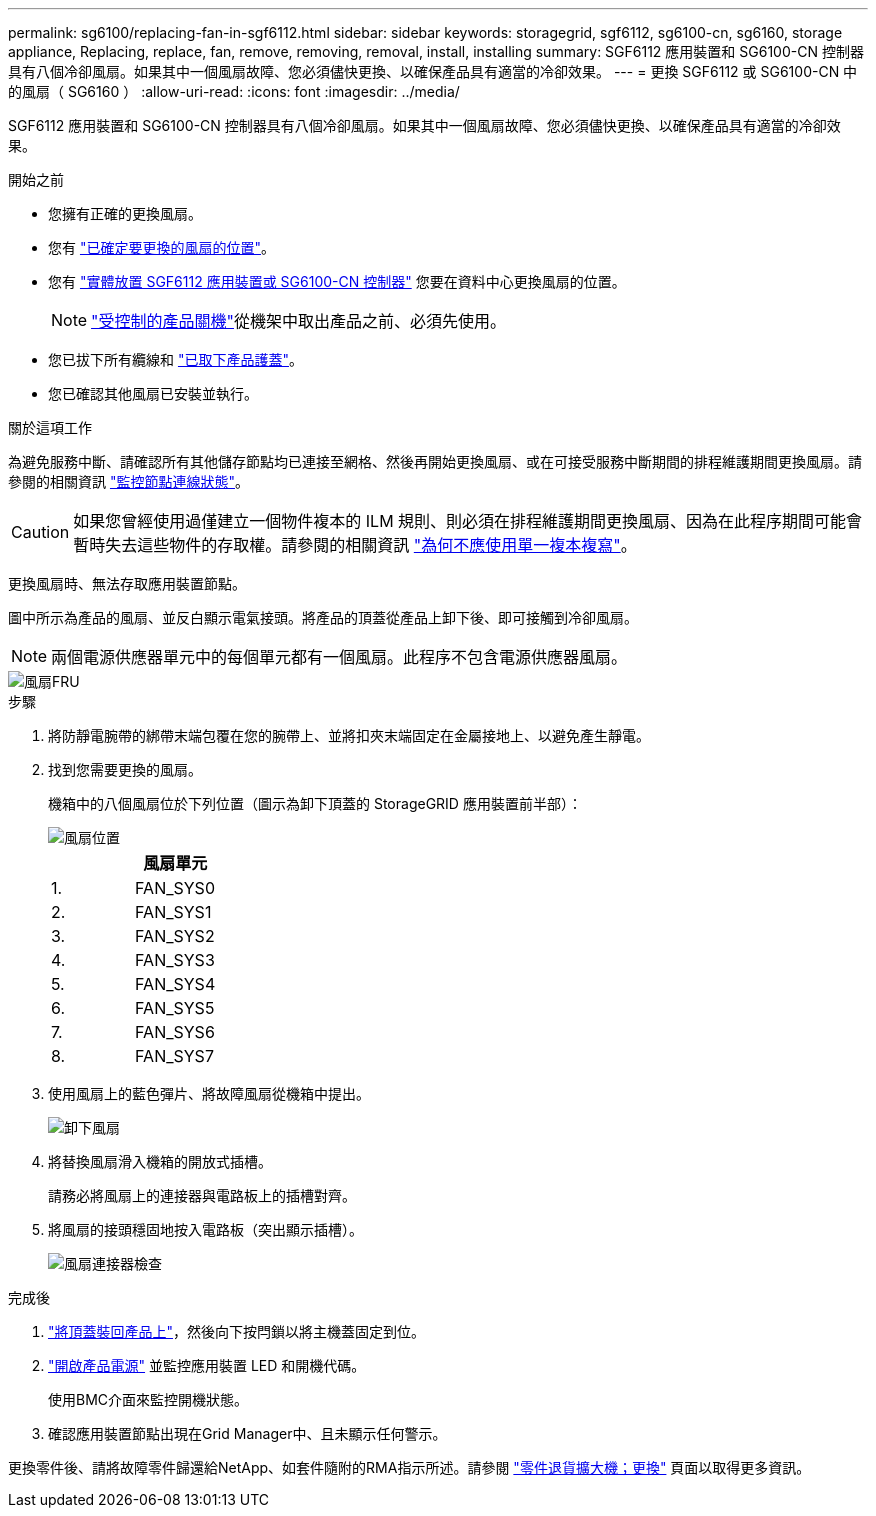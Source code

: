 ---
permalink: sg6100/replacing-fan-in-sgf6112.html 
sidebar: sidebar 
keywords: storagegrid, sgf6112, sg6100-cn, sg6160, storage appliance, Replacing, replace, fan, remove, removing, removal, install, installing 
summary: SGF6112 應用裝置和 SG6100-CN 控制器具有八個冷卻風扇。如果其中一個風扇故障、您必須儘快更換、以確保產品具有適當的冷卻效果。 
---
= 更換 SGF6112 或 SG6100-CN 中的風扇（ SG6160 ）
:allow-uri-read: 
:icons: font
:imagesdir: ../media/


[role="lead"]
SGF6112 應用裝置和 SG6100-CN 控制器具有八個冷卻風扇。如果其中一個風扇故障、您必須儘快更換、以確保產品具有適當的冷卻效果。

.開始之前
* 您擁有正確的更換風扇。
* 您有 link:verify-component-to-replace.html["已確定要更換的風扇的位置"]。
* 您有 link:locating-sgf6112-in-data-center.html["實體放置 SGF6112 應用裝置或 SG6100-CN 控制器"] 您要在資料中心更換風扇的位置。
+

NOTE: link:power-sgf6112-off-on.html#shut-down-the-sgf6112-appliance-or-sg6100-cn-controller["受控制的產品關機"]從機架中取出產品之前、必須先使用。

* 您已拔下所有纜線和 link:reinstalling-sgf6112-cover.html["已取下產品護蓋"]。
* 您已確認其他風扇已安裝並執行。


.關於這項工作
為避免服務中斷、請確認所有其他儲存節點均已連接至網格、然後再開始更換風扇、或在可接受服務中斷期間的排程維護期間更換風扇。請參閱的相關資訊 https://docs.netapp.com/us-en/storagegrid/monitor/monitoring-system-health.html#monitor-node-connection-states["監控節點連線狀態"^]。


CAUTION: 如果您曾經使用過僅建立一個物件複本的 ILM 規則、則必須在排程維護期間更換風扇、因為在此程序期間可能會暫時失去這些物件的存取權。請參閱的相關資訊 https://docs.netapp.com/us-en/storagegrid/ilm/why-you-should-not-use-single-copy-replication.html["為何不應使用單一複本複寫"^]。

更換風扇時、無法存取應用裝置節點。

圖中所示為產品的風扇、並反白顯示電氣接頭。將產品的頂蓋從產品上卸下後、即可接觸到冷卻風扇。


NOTE: 兩個電源供應器單元中的每個單元都有一個風扇。此程序不包含電源供應器風扇。

image::../media/sgf6112_fan_fru.png[風扇FRU]

.步驟
. 將防靜電腕帶的綁帶末端包覆在您的腕帶上、並將扣夾末端固定在金屬接地上、以避免產生靜電。
. 找到您需要更換的風扇。
+
機箱中的八個風扇位於下列位置（圖示為卸下頂蓋的 StorageGRID 應用裝置前半部）：

+
image::../media/SGF6112-fan-locations.png[風扇位置]

+
|===
|  | 風扇單元 


 a| 
1.
 a| 
FAN_SYS0



 a| 
2.
 a| 
FAN_SYS1



 a| 
3.
 a| 
FAN_SYS2



 a| 
4.
 a| 
FAN_SYS3



 a| 
5.
 a| 
FAN_SYS4



 a| 
6.
 a| 
FAN_SYS5



 a| 
7.
 a| 
FAN_SYS6



 a| 
8.
 a| 
FAN_SYS7

|===
. 使用風扇上的藍色彈片、將故障風扇從機箱中提出。
+
image::../media/fan_removal.png[卸下風扇]

. 將替換風扇滑入機箱的開放式插槽。
+
請務必將風扇上的連接器與電路板上的插槽對齊。

. 將風扇的接頭穩固地按入電路板（突出顯示插槽）。
+
image::../media/sgf6112_fan_socket_check.png[風扇連接器檢查]



.完成後
. link:reinstalling-sgf6112-cover.html["將頂蓋裝回產品上"]，然後向下按閂鎖以將主機蓋固定到位。
. link:power-sgf6112-off-on.html["開啟產品電源"] 並監控應用裝置 LED 和開機代碼。
+
使用BMC介面來監控開機狀態。

. 確認應用裝置節點出現在Grid Manager中、且未顯示任何警示。


更換零件後、請將故障零件歸還給NetApp、如套件隨附的RMA指示所述。請參閱 https://mysupport.netapp.com/site/info/rma["零件退貨擴大機；更換"^] 頁面以取得更多資訊。
